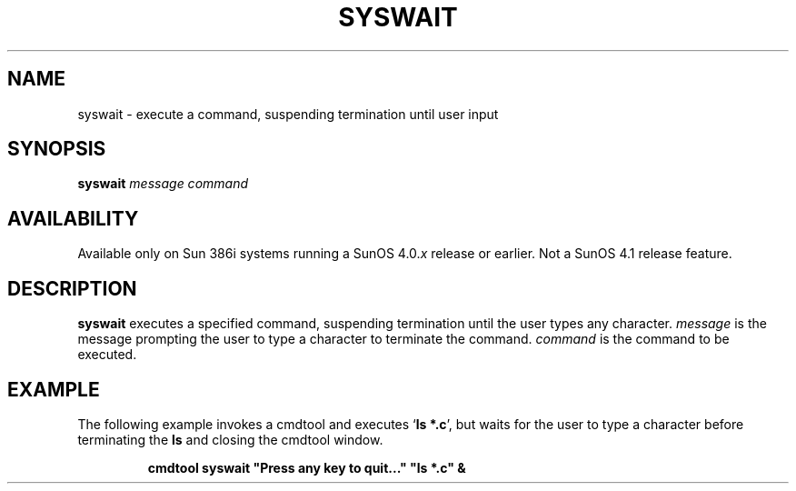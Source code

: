 .\" @(#)syswait.1 1.1 92/07/30 SMI; 
.TH SYSWAIT 1 "19 February 1988"
.SH NAME
syswait \- execute a command, suspending termination until user input
.SH SYNOPSIS
.B syswait
.I message
.I command
.SH AVAILABILITY
.LP
Available only on Sun 386i systems running a SunOS 4.0.\fIx\fR
release or earlier.  Not a SunOS 4.1 release feature.
.SH DESCRIPTION
.IX syswait "" "\fLsyswait\fR \(em execute a command"
.LP
.B syswait
executes a specified command, suspending termination until the
user types any character.
.I message
is the message prompting the user to type a character to terminate the
command.  
.I command
is the command to be executed.
.SH EXAMPLE
.LP
The following example invokes a cmdtool and executes
.RB ` "ls *.c" ',
but waits for the user to type a character
before terminating the
.B ls
and closing the cmdtool window.
.IP
\fBcmdtool syswait "Press any key to quit\|.\|.\|." "ls *.c" &\fR
